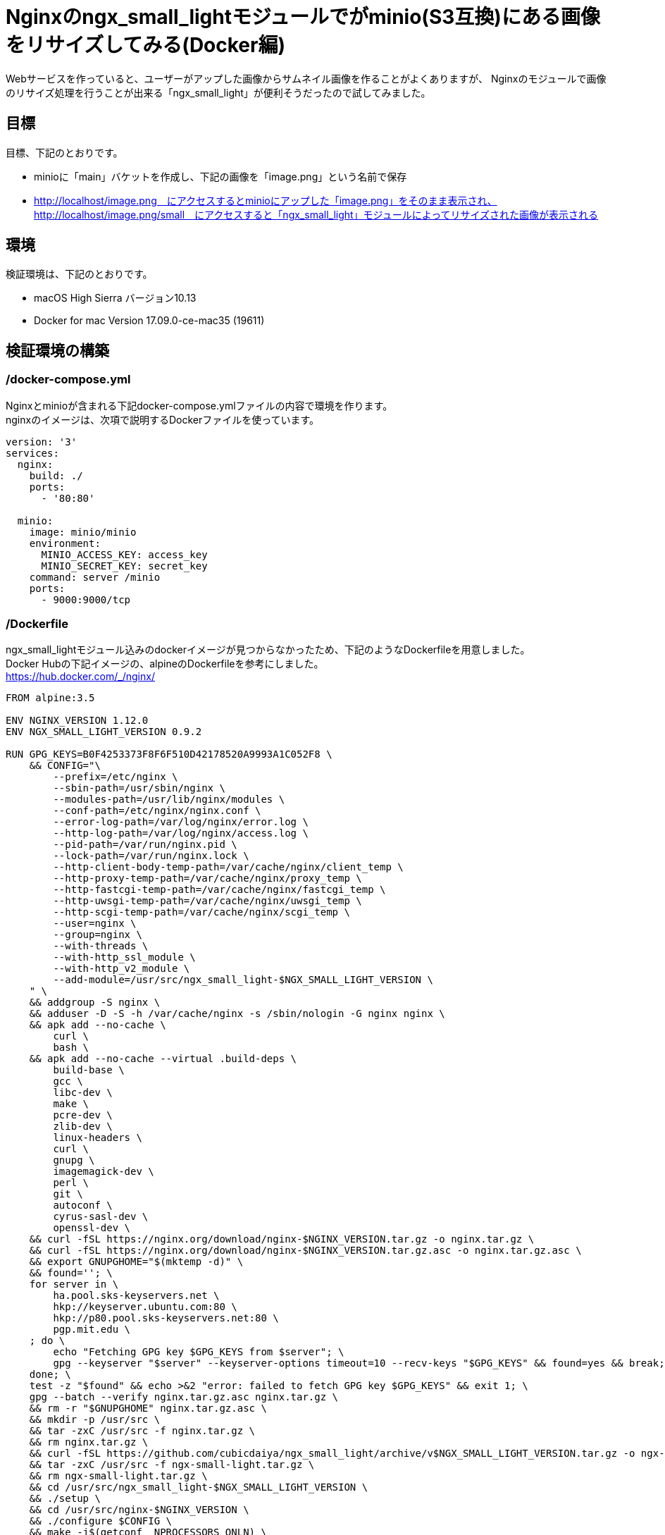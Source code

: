 = Nginxのngx_small_lightモジュールでがminio(S3互換)にある画像をリサイズしてみる(Docker編)
:published_at: 2017-10-27
:hp-tags: KatoK,Docker,Nginx,minio,ngx_small_light


Webサービスを作っていると、ユーザーがアップした画像からサムネイル画像を作ることがよくありますが、
Nginxのモジュールで画像のリサイズ処理を行うことが出来る「ngx_small_light」が便利そうだったので試してみました。



## 目標

目標、下記のとおりです。

* minioに「main」バケットを作成し、下記の画像を「image.png」という名前で保存

* http://localhost/image.png　にアクセスするとminioにアップした「image.png」をそのまま表示され、  +
  http://localhost/image.png/small　にアクセスすると「ngx_small_light」モジュールによってリサイズされた画像が表示される



## 環境

検証環境は、下記のとおりです。

* macOS High Sierra バージョン10.13
* Docker for mac Version 17.09.0-ce-mac35 (19611)


## 検証環境の構築

### /docker-compose.yml

Nginxとminioが含まれる下記docker-compose.ymlファイルの内容で環境を作ります。  +
nginxのイメージは、次項で説明するDockerファイルを使っています。


```
version: '3'
services:
  nginx:
    build: ./
    ports:
      - '80:80'
 
  minio:
    image: minio/minio
    environment:
      MINIO_ACCESS_KEY: access_key
      MINIO_SECRET_KEY: secret_key
    command: server /minio
    ports:
      - 9000:9000/tcp
```


### /Dockerfile

ngx_small_lightモジュール込みのdockerイメージが見つからなかったため、下記のようなDockerfileを用意しました。  +
Docker Hubの下記イメージの、alpineのDockerfileを参考にしました。   +
https://hub.docker.com/_/nginx/


```
FROM alpine:3.5
 
ENV NGINX_VERSION 1.12.0
ENV NGX_SMALL_LIGHT_VERSION 0.9.2
 
RUN GPG_KEYS=B0F4253373F8F6F510D42178520A9993A1C052F8 \
    && CONFIG="\
        --prefix=/etc/nginx \
        --sbin-path=/usr/sbin/nginx \
        --modules-path=/usr/lib/nginx/modules \
        --conf-path=/etc/nginx/nginx.conf \
        --error-log-path=/var/log/nginx/error.log \
        --http-log-path=/var/log/nginx/access.log \
        --pid-path=/var/run/nginx.pid \
        --lock-path=/var/run/nginx.lock \
        --http-client-body-temp-path=/var/cache/nginx/client_temp \
        --http-proxy-temp-path=/var/cache/nginx/proxy_temp \
        --http-fastcgi-temp-path=/var/cache/nginx/fastcgi_temp \
        --http-uwsgi-temp-path=/var/cache/nginx/uwsgi_temp \
        --http-scgi-temp-path=/var/cache/nginx/scgi_temp \
        --user=nginx \
        --group=nginx \
        --with-threads \
        --with-http_ssl_module \
        --with-http_v2_module \
        --add-module=/usr/src/ngx_small_light-$NGX_SMALL_LIGHT_VERSION \
    " \
    && addgroup -S nginx \
    && adduser -D -S -h /var/cache/nginx -s /sbin/nologin -G nginx nginx \
    && apk add --no-cache \
        curl \
        bash \
    && apk add --no-cache --virtual .build-deps \
        build-base \
        gcc \
        libc-dev \
        make \
        pcre-dev \
        zlib-dev \
        linux-headers \
        curl \
        gnupg \
        imagemagick-dev \
        perl \
        git \
        autoconf \
        cyrus-sasl-dev \
        openssl-dev \
    && curl -fSL https://nginx.org/download/nginx-$NGINX_VERSION.tar.gz -o nginx.tar.gz \
    && curl -fSL https://nginx.org/download/nginx-$NGINX_VERSION.tar.gz.asc -o nginx.tar.gz.asc \
    && export GNUPGHOME="$(mktemp -d)" \
    && found=''; \
    for server in \
        ha.pool.sks-keyservers.net \
        hkp://keyserver.ubuntu.com:80 \
        hkp://p80.pool.sks-keyservers.net:80 \
        pgp.mit.edu \
    ; do \
        echo "Fetching GPG key $GPG_KEYS from $server"; \
        gpg --keyserver "$server" --keyserver-options timeout=10 --recv-keys "$GPG_KEYS" && found=yes && break; \
    done; \
    test -z "$found" && echo >&2 "error: failed to fetch GPG key $GPG_KEYS" && exit 1; \
    gpg --batch --verify nginx.tar.gz.asc nginx.tar.gz \
    && rm -r "$GNUPGHOME" nginx.tar.gz.asc \
    && mkdir -p /usr/src \
    && tar -zxC /usr/src -f nginx.tar.gz \
    && rm nginx.tar.gz \
    && curl -fSL https://github.com/cubicdaiya/ngx_small_light/archive/v$NGX_SMALL_LIGHT_VERSION.tar.gz -o ngx-small-light.tar.gz \
    && tar -zxC /usr/src -f ngx-small-light.tar.gz \
    && rm ngx-small-light.tar.gz \
    && cd /usr/src/ngx_small_light-$NGX_SMALL_LIGHT_VERSION \
    && ./setup \
    && cd /usr/src/nginx-$NGINX_VERSION \
    && ./configure $CONFIG \
    && make -j$(getconf _NPROCESSORS_ONLN) \
    && make install \
    && ln -s ../../usr/lib/nginx/modules /etc/nginx/modules \
    && strip /usr/sbin/nginx* \
    && rm -rf /usr/src/nginx-$NGINX_VERSION \
    && rm -rf /usr/src/ngx_small_light-$NGX_SMALL_LIGHT_VERSION \
    && apk add --no-cache --virtual .gettext gettext \
    && mv /usr/bin/envsubst /tmp/ \
    && runDeps="$( \
        scanelf --needed --nobanner /usr/sbin/nginx /usr/lib/nginx/modules/*.so /tmp/envsubst \
            | awk '{ gsub(/,/, "\nso:", $2); print "so:" $2 }' \
            | sort -u \
            | xargs -r apk info --installed \
            | sort -u \
    )" \
    && apk add --no-cache --virtual .nginx-rundeps $runDeps \
    && apk del .build-deps \
    && apk del .gettext \
    && mv /tmp/envsubst /usr/local/bin/ \
    && ln -sf /dev/stdout /var/log/nginx/access.log \
    && ln -sf /dev/stderr /var/log/nginx/error.log
 
RUN rm -rf /var/cache/apk/*
 
#nginx tmp dir
RUN mkdir -p /tmp/nginx \
 && chown nginx /tmp/nginx
 
#nignx 設定ファイル
COPY nginx.conf /etc/nginx/nginx.conf
COPY minio.conf /etc/nginx/conf.d/minio.conf
 
CMD ["nginx"]


```


### /nginx.conf

DockerfileでCOPYしているnginx.confは、下記のようにしました。


```
daemon            off;
pid               /var/run/nginx.pid;
worker_processes  auto;
error_log         /var/log/nginx/error.log warn;
 
events {
    worker_connections  4096;
}
 
http {
    sendfile     on;
    include      /etc/nginx/mime.types;
    include      /etc/nginx/fastcgi.conf;
    default_type application/octet-stream;
    tcp_nopush   on;
    tcp_nodelay  on;
 
    client_body_temp_path /tmp/nginx/body 1 2;
    fastcgi_temp_path     /tmp/nginx/fastcgi_temp 1 2;
 
    keepalive_timeout 65;
    types_hash_max_size 2048;
    server_tokens off;
    server_names_hash_bucket_size 64;
    client_max_body_size 100m;
 
    gzip on;
    gzip_disable "msie6";
 
    include /etc/nginx/conf.d/*.conf;
}
```



### /minio.conf

DockerfileでCOPYしているminio.confは、下記のようにしました。


```
server {
    listen      80;
    sendfile    off;
 
    disable_symlinks     off;
    charset              utf-8;
    index                index.html;
 
    location ~ /(.+)/(small|thumb) {
        set $pattern $2;
        proxy_pass http://127.0.0.1:9003/small_light(p=$pattern)/main/$1;
    }
 
    location / {
       proxy_pass http://127.0.0.1:9003/main$request_uri;
    }
}
 
server {
    listen      9003;
    server_name localhost;
    sendfile    off;
    resolver 127.0.0.11 valid=5s;
 
    small_light on;
    small_light_buffer 1m;
    small_light_pattern_define small dw=100,dh=100,of=jpg;
 
    location ^~ /main/ {
 
        set $upstream "minio:9000";
 
        proxy_buffering  off;
        proxy_set_header Host $http_host;
        proxy_pass       http://$upstream;
    }
 
    location ~ small_light[^/]*/(.+)$ {
        set     $file $1;
        rewrite ^ /$file last;
    }
}
```

このminio.confでは、いくつかポイントがあります。  +

* dockerで使う場合、proxy_passの値を変数で指定  +
  proxy_passを固定値にすると、nginxは起動時に名前解決をして、以後その情報を使います。  +
  また、起動時に名前解決が出来ない場合、エラーとなるため、起動できません。 +
  この状態を回避するため、このproxy_passを変数で指定し、resolverの設定をしておきます。 +
  このようにすることで、docker環境のように、常に名前解決時の情報が変わる可能性があるような環境でも対応できるようになります。 +
  参考：http://d.hatena.ne.jp/hirose31/20131112/1384251646
  
* リクエストをさらにリサイズ用URLに流す  +
  上記の設定例では、80番ポートで受け取ったリクエストをさらにNginx9003番ポートに転送しています。 +
  proxy_passを変数で指定する場合、このようにしないと上手く動きませんでした。 +
  まわりくどい設定のため、もう少し良いやり方がありそうです。 +
  よいやり方を模索中です。(Nginx Pluｓ等であれば、もっと簡潔に書けるようです)
  
  
  
## 検証


### 起動
docker-compose.ymlがあるファイルで環境を立ち上げます。

```
docker-compose up
```

### 画像をminioにアップする

下記URLにアクセスし、にアクセスし、「access_key / secret_key」でログインします。　 +
http://localhost:9000/  


その後、

* mainバケットの作成
* mainバケットに読み取り権限を付与
* 「image.png」という名前のファイルをアップ

を行います。 

今回は、下記の画像を使いました。 +
http://www.irasutoya.com/2015/05/blog-post_321.html

image::/images/kato/10/01.png[]


image::/images/kato/10/02.png[]
image.pngをmainバケットに追加


image::/images/kato/10/03.png[]
mainバケットに読み取り権限を付与



### 検証

#### オリジナル画像の表示

下記URLにアクセスすると、minioにアップした画像がそのまま出力されます。

http://localhost/image.ping

image::/images/kato/10/04.png[]


次に、下記のURLにアクセスすると、縦横共に100pxにリサイズされ、jpeg形式になった画像が表示されます。

http://localhost/image.png/small


image::/images/kato/10/05.png[]


## まとめ

ngx_small_lightモジュールを使うと、手軽に画像のリサイズや圧縮ができることが分かりました。 +
Webサーバーで画像のリサイズを行うので、負荷が気になりますが、とても便利に使えるモジュールということがわかりました。





